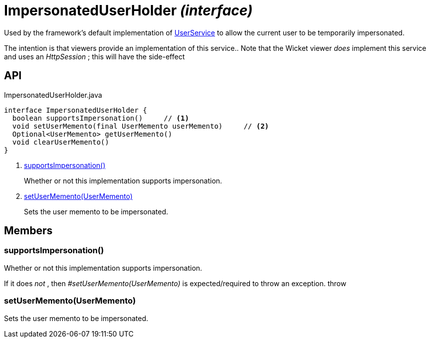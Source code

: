 = ImpersonatedUserHolder _(interface)_
:Notice: Licensed to the Apache Software Foundation (ASF) under one or more contributor license agreements. See the NOTICE file distributed with this work for additional information regarding copyright ownership. The ASF licenses this file to you under the Apache License, Version 2.0 (the "License"); you may not use this file except in compliance with the License. You may obtain a copy of the License at. http://www.apache.org/licenses/LICENSE-2.0 . Unless required by applicable law or agreed to in writing, software distributed under the License is distributed on an "AS IS" BASIS, WITHOUT WARRANTIES OR  CONDITIONS OF ANY KIND, either express or implied. See the License for the specific language governing permissions and limitations under the License.

Used by the framework's default implementation of xref:refguide:applib:index/services/user/UserService.adoc[UserService] to allow the current user to be temporarily impersonated.

The intention is that viewers provide an implementation of this service.. Note that the Wicket viewer _does_ implement this service and uses an _HttpSession_ ; this will have the side-effect

== API

[source,java]
.ImpersonatedUserHolder.java
----
interface ImpersonatedUserHolder {
  boolean supportsImpersonation()     // <.>
  void setUserMemento(final UserMemento userMemento)     // <.>
  Optional<UserMemento> getUserMemento()
  void clearUserMemento()
}
----

<.> xref:#supportsImpersonation__[supportsImpersonation()]
+
--
Whether or not this implementation supports impersonation.
--
<.> xref:#setUserMemento__UserMemento[setUserMemento(UserMemento)]
+
--
Sets the user memento to be impersonated.
--

== Members

[#supportsImpersonation__]
=== supportsImpersonation()

Whether or not this implementation supports impersonation.

If it does _not_ , then _#setUserMemento(UserMemento)_ is expected/required to throw an exception. throw

[#setUserMemento__UserMemento]
=== setUserMemento(UserMemento)

Sets the user memento to be impersonated.
